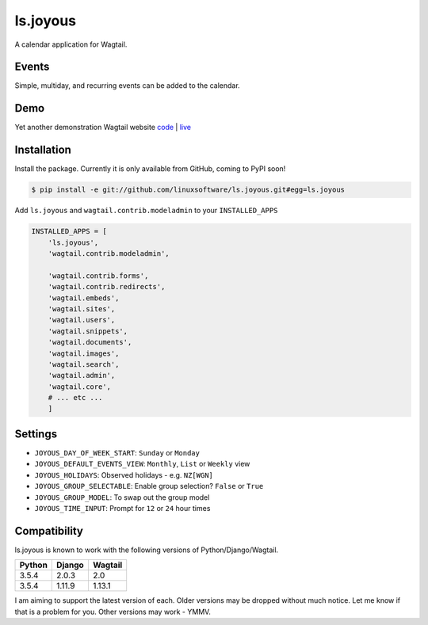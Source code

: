 ls.joyous
===============

A calendar application for Wagtail.

Events
-------
Simple, multiday, and recurring events can be added to the calendar.

Demo
-----
Yet another demonstration Wagtail website `code <http://github.com/linuxsoftware/orange-wagtail-site>`_ | `live <http://demo.linuxsoftware.nz>`_

Installation
-------------

Install the package. Currently it is only available from GitHub, coming to PyPI soon!

.. code-block:: bash

    $ pip install -e git://github.com/linuxsoftware/ls.joyous.git#egg=ls.joyous

Add ``ls.joyous`` and ``wagtail.contrib.modeladmin`` to your ``INSTALLED_APPS``

.. code-block:: python

    INSTALLED_APPS = [
        'ls.joyous',
        'wagtail.contrib.modeladmin',

        'wagtail.contrib.forms',
        'wagtail.contrib.redirects',
        'wagtail.embeds',
        'wagtail.sites',
        'wagtail.users',
        'wagtail.snippets',
        'wagtail.documents',
        'wagtail.images',
        'wagtail.search',
        'wagtail.admin',
        'wagtail.core',
        # ... etc ...
        ]


Settings
--------
* ``JOYOUS_DAY_OF_WEEK_START``: ``Sunday`` or ``Monday``
* ``JOYOUS_DEFAULT_EVENTS_VIEW``: ``Monthly``, ``List`` or ``Weekly`` view
* ``JOYOUS_HOLIDAYS``: Observed holidays - e.g. ``NZ[WGN]``
* ``JOYOUS_GROUP_SELECTABLE``: Enable group selection? ``False`` or ``True``
* ``JOYOUS_GROUP_MODEL``: To swap out the group model
* ``JOYOUS_TIME_INPUT``: Prompt for ``12`` or ``24`` hour times

Compatibility
--------------
ls.joyous is known to work with the following versions of Python/Django/Wagtail.

======   ======   =======
Python   Django   Wagtail
======   ======   =======
3.5.4    2.0.3    2.0
3.5.4    1.11.9   1.13.1
======   ======   =======

I am aiming to support the latest version of each.  Older versions may be dropped without much notice.  Let me know if that is a problem for you.  Other versions may work - YMMV.
